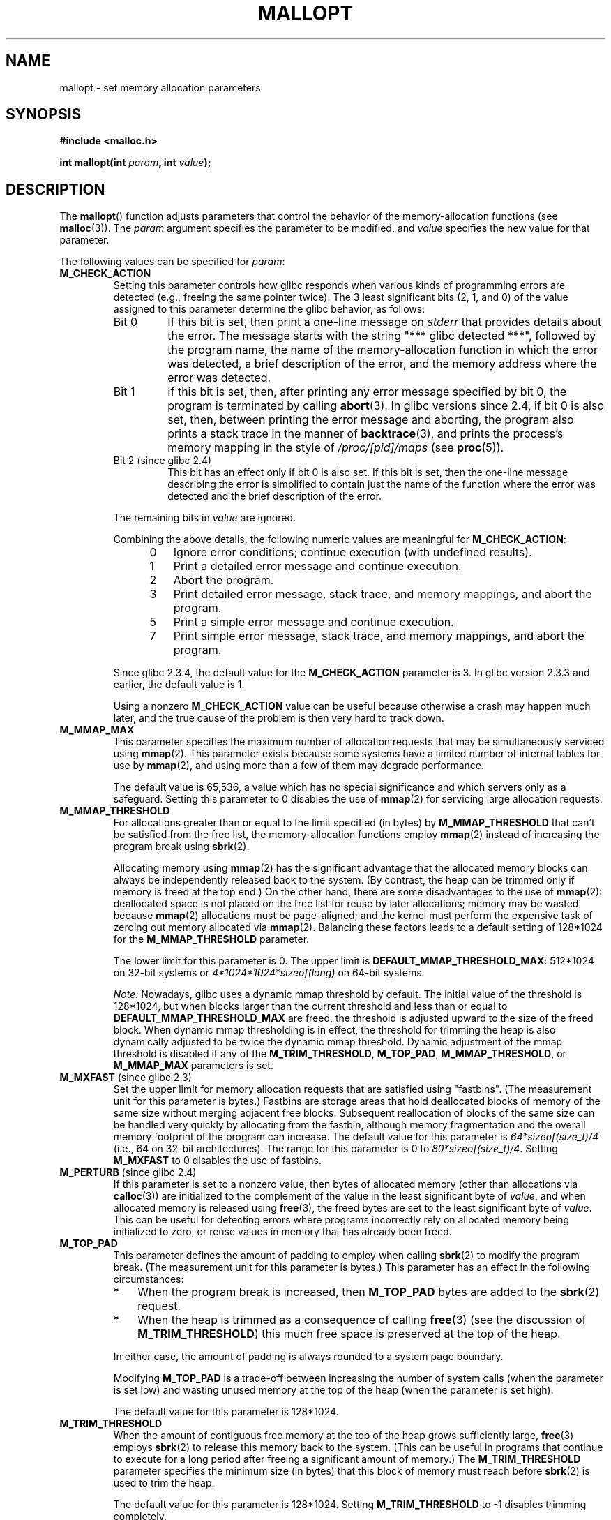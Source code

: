 '\" t
.\" Copyright (c) 2012 by Michael Kerrisk <mtk.manpages@gmail.com>
.\"
.\" %%%LICENSE_START(VERBATIM)
.\" Permission is granted to make and distribute verbatim copies of this
.\" manual provided the copyright notice and this permission notice are
.\" preserved on all copies.
.\"
.\" Permission is granted to copy and distribute modified versions of this
.\" manual under the conditions for verbatim copying, provided that the
.\" entire resulting derived work is distributed under the terms of a
.\" permission notice identical to this one.
.\"
.\" Since the Linux kernel and libraries are constantly changing, this
.\" manual page may be incorrect or out-of-date.  The author(s) assume no
.\" responsibility for errors or omissions, or for damages resulting from
.\" the use of the information contained herein.  The author(s) may not
.\" have taken the same level of care in the production of this manual,
.\" which is licensed free of charge, as they might when working
.\" professionally.
.\"
.\" Formatted or processed versions of this manual, if unaccompanied by
.\" the source, must acknowledge the copyright and authors of this work.
.\" %%%LICENSE_END
.\"
.TH MALLOPT 3  2012-04-30 "Linux" "Linux Programmer's Manual"
.SH NAME
mallopt \- set memory allocation parameters
.SH SYNOPSIS
.B #include <malloc.h>

.BI "int mallopt(int " param ", int " value );
.SH DESCRIPTION
The
.BR mallopt ()
function adjusts parameters that control the behavior of the
memory-allocation functions (see
.BR malloc (3)).
The
.IR param
argument specifies the parameter to be modified, and
.I value
specifies the new value for that parameter.

The following values can be specified for
.IR param :
.TP
.BR M_CHECK_ACTION
Setting this parameter controls how glibc responds when various kinds
of programming errors are detected (e.g., freeing the same pointer twice).
The 3 least significant bits (2, 1, and 0) of the value assigned
to this parameter determine the glibc behavior, as follows:
.RS
.TP
Bit 0
If this bit is set, then print a one-line message on
.I stderr
that provides details about the error.
The message starts with the string "***\ glibc detected\ ***",
followed by the program name,
the name of the memory-allocation function in which the error was detected,
a brief description of the error,
and the memory address where the error was detected.
.TP
Bit 1
If this bit is set, then,
after printing any error message specified by bit 0,
the program is terminated by calling
.BR abort (3).
In glibc versions since 2.4,
if bit 0 is also set,
then, between printing the error message and aborting,
the program also prints a stack trace in the manner of
.BR backtrace (3),
and prints the process's memory mapping in the style of
.IR /proc/[pid]/maps
(see
.BR proc (5)).
.TP
Bit 2 (since glibc 2.4)
This bit has an effect only if bit 0 is also set.
If this bit is set,
then the one-line message describing the error is simplified
to contain just the name of the function where the error
was detected and the brief description of the error.
.RE
.IP
The remaining bits in
.I value
are ignored.
.IP
Combining the above details,
the following numeric values are meaningful for
.BR M_CHECK_ACTION :
.RS 12
.IP 0 3
Ignore error conditions; continue execution (with undefined results).
.IP 1
Print a detailed error message and continue execution.
.IP 2
Abort the program.
.IP 3
Print detailed error message, stack trace, and memory mappings,
and abort the program.
.IP 5
Print a simple error message and continue execution.
.IP 7
Print simple error message, stack trace, and memory mappings,
and abort the program.
.RE
.IP
Since glibc 2.3.4, the default value for the
.BR M_CHECK_ACTION
parameter is 3.
In glibc version 2.3.3 and earlier, the default value is 1.
.IP
Using a nonzero
.B M_CHECK_ACTION
value can be useful because otherwise a crash may happen much later,
and the true cause of the problem is then very hard to track down.
.TP
.BR M_MMAP_MAX
.\" The following text adapted from comments in the glibc source:
This parameter specifies the maximum number of allocation requests that
may be simultaneously serviced using
.BR mmap (2).
This parameter exists because some systems have a limited number
of internal tables for use by
.BR mmap (2),
and using more than a few of them may degrade performance.
.IP
The default value is 65,536,
a value which has no special significance and
which servers only as a safeguard.
Setting this parameter to 0 disables the use of
.BR mmap (2)
for servicing large allocation requests.
.TP
.BR M_MMAP_THRESHOLD
For allocations greater than or equal to the limit specified (in bytes) by
.BR M_MMAP_THRESHOLD
that can't be satisfied from the free list,
the memory-allocation functions employ
.BR mmap (2)
instead of increasing the program break using
.BR sbrk (2).
.IP
Allocating memory using
.BR mmap (2)
has the significant advantage that the allocated memory blocks
can always be independently released back to the system.
(By contrast,
the heap can be trimmed only if memory is freed at the top end.)
On the other hand, there are some disadvantages to the use of
.BR mmap (2):
deallocated space is not placed on the free list
for reuse by later allocations;
memory may be wasted because
.BR mmap (2)
allocations must be page-aligned;
and the kernel must perform the expensive task of zeroing out
memory allocated via
.BR mmap (2).
Balancing these factors leads to a default setting of 128*1024 for the
.BR M_MMAP_THRESHOLD
parameter.
.IP
The lower limit for this parameter is 0.
The upper limit is
.BR DEFAULT_MMAP_THRESHOLD_MAX :
512*1024 on 32-bit systems or
.IR 4*1024*1024*sizeof(long)
on 64-bit systems.
.IP
.IR Note:
Nowadays, glibc uses a dynamic mmap threshold by default.
The initial value of the threshold is 128*1024,
but when blocks larger than the current threshold and less than or equal to
.BR DEFAULT_MMAP_THRESHOLD_MAX
are freed,
the threshold is adjusted upward to the size of the freed block.
When dynamic mmap thresholding is in effect,
the threshold for trimming the heap is also dynamically adjusted
to be twice the dynamic mmap threshold.
Dynamic adjustment of the mmap threshold is disabled if any of the
.BR M_TRIM_THRESHOLD ,
.BR M_TOP_PAD ,
.BR M_MMAP_THRESHOLD ,
or
.BR M_MMAP_MAX
parameters is set.
.TP
.BR M_MXFAST " (since glibc 2.3)"
.\" The following text adapted from comments in the glibc sources:
Set the upper limit for memory allocation requests that are satisfied
using "fastbins".
(The measurement unit for this parameter is bytes.)
Fastbins are storage areas that hold deallocated blocks of memory
of the same size without merging adjacent free blocks.
Subsequent reallocation of blocks of the same size can be handled
very quickly by allocating from the fastbin,
although memory fragmentation and the overall memory footprint
of the program can increase.
The default value for this parameter is
.IR "64*sizeof(size_t)/4"
(i.e., 64 on 32-bit architectures).
The range for this parameter is 0 to
.IR "80*sizeof(size_t)/4" .
Setting
.B M_MXFAST
to 0 disables the use of fastbins.
.TP
.BR M_PERTURB " (since glibc 2.4)"
If this parameter is set to a nonzero value,
then bytes of allocated memory (other than allocations via
.BR calloc (3))
are initialized to the complement of the value
in the least significant byte of
.IR value ,
and when allocated memory is released using
.BR free (3),
the freed bytes are set to the least significant byte of
.IR value .
This can be useful for detecting errors where programs
incorrectly rely on allocated memory being initialized to zero,
or reuse values in memory that has already been freed.
.TP
.BR M_TOP_PAD
This parameter defines the amount of padding to employ when calling
.BR sbrk (2)
to modify the program break.
(The measurement unit for this parameter is bytes.)
This parameter has an effect in the following circumstances:
.RS
.IP * 3
When the program break is increased, then
.BR M_TOP_PAD
bytes are added to the
.BR sbrk (2)
request.
.IP *
When the heap is trimmed as a consequence of calling
.BR free (3)
(see the discussion of
.BR M_TRIM_THRESHOLD )
this much free space is preserved at the top of the heap.
.RE
.IP
In either case,
the amount of padding is always rounded to a system page boundary.
.IP
Modifying
.BR M_TOP_PAD
is a trade-off between increasing the number of system calls
(when the parameter is set low)
and wasting unused memory at the top of the heap
(when the parameter is set high).
.IP
The default value for this parameter is 128*1024.
.\" DEFAULT_TOP_PAD in glibc source
.TP
.BR M_TRIM_THRESHOLD
When the amount of contiguous free memory at the top of the heap
grows sufficiently large,
.BR free (3)
employs
.BR sbrk (2)
to release this memory back to the system.
(This can be useful in programs that continue to execute for
a long period after freeing a significant amount of memory.)
The
.BR M_TRIM_THRESHOLD
parameter specifies the minimum size (in bytes) that
this block of memory must reach before
.BR sbrk (2)
is used to trim the heap.
.IP
The default value for this parameter is 128*1024.
Setting
.BR M_TRIM_THRESHOLD
to \-1 disables trimming completely.
.IP
Modifying
.BR M_TRIM_THRESHOLD
is a trade-off between increasing the number of system calls
(when the parameter is set low)
and wasting unused memory at the top of the heap
(when the parameter is set high).
.\" FIXME Do the arena parameters need to be documented?
.\" .TP
.\" .BR M_ARENA_TEST " (since glibc 2.10)"
.\" .TP
.\" .BR M_ARENA_MAX " (since glibc 2.10)"
.\"
.\" Environment variables
.\"     MALLOC_ARENA_MAX_
.\"     MALLOC_ARENA_TEST_
.\"
.\" http://udrepper.livejournal.com/20948.html describes some details
.\"	of the MALLOC_ARENA_* environment variables.
.\"
.\" These macros aren't enabled in production releases until 2.15?
.\" (see glibc malloc/Makefile)
.\"
.SS Environment variables
A number of environment variables can be defined
to modify some of the same parameters as are controlled by
.BR mallopt ().
Using these variables has the advantage that the source code
of the program need not be changed.
To be effective, these variables must be defined before the
first call to a memory-allocation function.
(If the same parameters are adjusted via
.BR mallopt (),
then the
.BR mallopt ()
settings take precedence.)
For security reasons,
these variables are ignored in set-user-ID and set-group-ID programs.

The environment variables are as follows
(note the trailing underscore at the end of the name of each variable):
.TP
.BR MALLOC_CHECK_
This environment variable controls the same parameter as
.BR mallopt ()
.BR M_CHECK_ACTION .
If this variable is set to a nonzero value,
then a special implementation of the memory-allocation functions is used.
(This is accomplished using the
.BR malloc_hook (3)
feature.)
This implementation performs additional error checking,
but is slower
.\" On glibc 2.12/x86, a simple malloc()+free() loop is about 70% slower
.\" when MALLOC_CHECK_ was set.
than the standard set of memory-allocation functions.
(This implementation does not detect all possible errors;
memory leaks can still occur.)
.IP
The value assigned to this environment variable should be a single digit,
whose meaning is as described for
.BR M_CHECK_ACTION .
Any characters beyond the initial digit are ignored.
.IP
For security reasons, the effect of
.BR MALLOC_CHECK_
is disabled by default for set-user-ID and set-group-ID programs.
However, if the file
.IR /etc/suid\-debug
exists (the content of the file is irrelevant), then
.BR MALLOC_CHECK_
also has an effect for set-user-ID and set-group-ID programs.
.TP
.BR MALLOC_MMAP_MAX_
Controls the same parameter as
.BR mallopt ()
.BR M_MMAP_MAX .
.TP
.BR MALLOC_MMAP_THRESHOLD_
Controls the same parameter as
.BR mallopt ()
.BR M_MMAP_THRESHOLD .
.TP
.BR MALLOC_PERTURB_
Controls the same parameter as
.BR mallopt ()
.BR M_PERTURB .
.TP
.BR MALLOC_TRIM_THRESHOLD_
Controls the same parameter as
.BR mallopt ()
.BR M_TRIM_THRESHOLD .
.TP
.BR MALLOC_TOP_PAD_
Controls the same parameter as
.BR mallopt ()
.BR M_TOP_PAD .
.SH RETURN VALUE
On success,
.BR mallopt ()
returns 1.
On error, it returns 0.
.SH ERRORS
On error,
.I errno
is
.I not
set.
.\" .SH VERSIONS
.\" Available already in glibc 2.0, possibly earlier
.SH CONFORMING TO
This function is not specified by POSIX or the C standards.
A similar function exists on many System V derivatives,
but the range of values for
.IR param
varies across systems.
The SVID defined options
.BR M_MXFAST ,
.BR M_NLBLKS ,
.BR M_GRAIN ,
and
.BR M_KEEP ,
but only the first of these is implemented in glibc.
.\" .SH NOTES
.SH BUGS
Specifying an invalid value for
.I param
does not generate an error.

A calculation error within the glibc implementation means that
a call of the form:
.\" FIXME This looks buggy:
.\" setting the M_MXFAST limit rounds up:    (s + SIZE_SZ) & ~MALLOC_ALIGN_MASK)
.\" malloc requests are rounded up:
.\"    (req) + SIZE_SZ + MALLOC_ALIGN_MASK) & ~MALLOC_ALIGN_MASK
.\" http://sources.redhat.com/bugzilla/show_bug.cgi?id=12129
.nf

    mallopt(M_MXFAST, n)

.fi
does not result in fastbins being employed for all allocations of size up to
.IR n .
To ensure desired results,
.I n
should be rounded up to the next multiple greater than or equal to
.IR (2k+1)*sizeof(size_t) ,
where
.I k
is an integer.
.\" Bins are multiples of 2 * sizeof(size_t) + sizeof(size_t)

The
.BR MALLOC_MMAP_THRESHOLD_
and
.BR MALLOC_MMAP_MAX_
variables are
.I not
ignored in set-group-ID programs.
.\" FIXME MALLOC_MMAP_THRESHOLD_ and MALLOC_MMAP_MAX_
.\" do have an effect for set-user-ID programs (but not
.\" set-group-ID programs).
.\" http://sources.redhat.com/bugzilla/show_bug.cgi?id=12155

If
.BR mallopt ()
is used to set
.BR M_PERTURB ,
then, as expected, the bytes of allocated memory are initialized
to the complement of the byte in
.IR value ,
and when that memory is freed,
the bytes of the region are initialized to the byte specified in
.IR value .
However, there is an
.RI off-by- sizeof(size_t)
error in the implementation:
.\" FIXME http://sources.redhat.com/bugzilla/show_bug.cgi?id=12140
instead of initializing precisely the block of memory
being freed by the call
.IR free(p) ,
the block starting at
.I p+sizeof(size_t)
is initialized.
.SH EXAMPLE
The program below demonstrates the use of
.BR M_CHECK_ACTION .
If the program is supplied with an (integer) command-line argument,
then that argument is used to set the
.BR M_CHECK_ACTION
parameter.
The program then allocates a block of memory,
and frees it twice (an error).

The following shell session shows what happens when we run this program
under glibc, with the default value for
.BR M_CHECK_ACTION :
.in +4n
.nf

$ \fB./a.out\fP
main(): returned from first free() call
*** glibc detected *** ./a.out: double free or corruption (top): 0x09d30008 ***
======= Backtrace: =========
/lib/libc.so.6(+0x6c501)[0x523501]
/lib/libc.so.6(+0x6dd70)[0x524d70]
/lib/libc.so.6(cfree+0x6d)[0x527e5d]
\&./a.out[0x80485db]
/lib/libc.so.6(__libc_start_main+0xe7)[0x4cdce7]
\&./a.out[0x8048471]
======= Memory map: ========
001e4000\-001fe000 r\-xp 00000000 08:06 1083555    /lib/libgcc_s.so.1
001fe000\-001ff000 r\-\-p 00019000 08:06 1083555    /lib/libgcc_s.so.1
[some lines omitted]
b7814000\-b7817000 rw\-p 00000000 00:00 0
bff53000\-bff74000 rw\-p 00000000 00:00 0          [stack]
Aborted (core dumped)
.fi
.in
.PP
The following runs show the results when employing other values for
.BR M_CHECK_ACTION :
.PP
.in +4n
.nf
$ \fB./a.out 1\fP             # Diagnose error and continue
main(): returned from first free() call
*** glibc detected *** ./a.out: double free or corruption (top): 0x09cbe008 ***
main(): returned from second free() call
$ \fB./a.out 2\fP             # Abort without error message
main(): returned from first free() call
Aborted (core dumped)
$ \fB./a.out 0\fP             # Ignore error and continue
main(): returned from first free() call
main(): returned from second free() call
.fi
.in
.PP
The next run shows how to set the same parameter using the
.B MALLOC_CHECK_
environment variable:
.PP
.in +4n
.nf
$ \fBMALLOC_CHECK_=1 ./a.out\fP
main(): returned from first free() call
*** glibc detected *** ./a.out: free(): invalid pointer: 0x092c2008 ***
main(): returned from second free() call
.fi
.in
.SS Program source
\&
.nf
#include <malloc.h>
#include <stdio.h>
#include <stdlib.h>

int
main(int argc, char *argv[])
{
    char *p;

    if (argc > 1) {
        if (mallopt(M_CHECK_ACTION, atoi(argv[1])) != 1) {
            fprintf(stderr, "mallopt() failed");
            exit(EXIT_FAILURE);
        }
    }

    p = malloc(1000);
    if (p == NULL) {
        fprintf(stderr, "malloc() failed");
        exit(EXIT_FAILURE);
    }

    free(p);
    printf("main(): returned from first free() call\\n");

    free(p);
    printf("main(): returned from second free() call\\n");

    exit(EXIT_SUCCESS);
}
.fi
.SH SEE ALSO
.ad l
.nh
.BR mmap (2),
.BR sbrk (2),
.BR mallinfo (3),
.BR malloc (3),
.BR malloc_hook (3),
.BR malloc_info (3),
.BR malloc_stats (3),
.BR malloc_trim (3),
.BR mcheck (3),
.BR mtrace (3),
.BR posix_memalign (3)
.SH COLOPHON
This page is part of release 3.64 of the Linux
.I man-pages
project.
A description of the project,
and information about reporting bugs,
can be found at
\%http://www.kernel.org/doc/man\-pages/.
